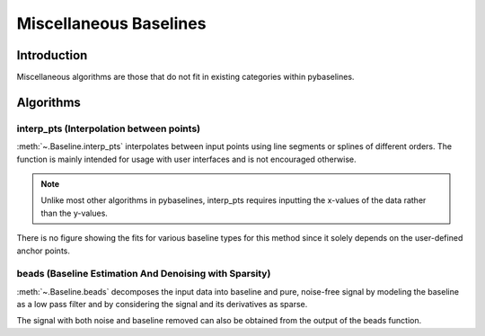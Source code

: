 =======================
Miscellaneous Baselines
=======================

Introduction
------------

Miscellaneous algorithms are those that do not fit in existing categories
within pybaselines.

Algorithms
----------

interp_pts (Interpolation between points)
~~~~~~~~~~~~~~~~~~~~~~~~~~~~~~~~~~~~~~~~~

:meth:`~.Baseline.interp_pts` interpolates between input points using line segments
or splines of different orders. The function is mainly intended for usage
with user interfaces and is not encouraged otherwise.

.. note::
   Unlike most other algorithms in pybaselines, interp_pts requires inputting
   the x-values of the data rather than the y-values.


.. plot::
   :align: center

    import numpy as np
    import matplotlib.pyplot as plt
    from pybaselines.utils import gaussian
    from pybaselines import Baseline

    x = np.linspace(1, 1000, 500)
    signal = (
        gaussian(x, 6, 180, 5)
        + gaussian(x, 8, 350, 10)
        + gaussian(x, 15, 400, 8)
        + gaussian(x, 13, 700, 12)
        + gaussian(x, 9, 800, 10)
    )
    baseline = 5 + 15 * np.exp(-x / 400)
    noise = np.random.default_rng(1).normal(0, 0.2, x.size)
    y = signal + baseline + noise

    # (x, y) pairs representing each point
    points = (
        (0, 20), (140, 15.5), (250, 12.8),
        (540, 8.75), (750, 7.23), (1001, 6.25)
    )

    baseline_fitter = Baseline(x, check_finite=False)
    linear_baseline = baseline_fitter.interp_pts(x, points)[0]
    spline_baseline = baseline_fitter.interp_pts(x, points, interp_method='cubic')[0]

    fig, ax = plt.subplots(tight_layout={'pad': 0.2})
    data_handle = ax.plot(x, y)
    baseline_handle = ax.plot(x, linear_baseline, '--')
    baseline_handle_2 = ax.plot(x, spline_baseline, ':')
    points_handle = ax.plot(*list(zip(*points)), 'ro')
    ax.set_yticks([])
    ax.set_xticks([])
    ax.legend(
        (data_handle[0], baseline_handle[0], baseline_handle_2[0], points_handle[0]),
        ('data', 'linear interpolation', 'cubic spline interpolation', 'anchor points'),
        frameon=False
    )
    plt.show()


There is no figure showing the fits for various baseline types for this method
since it solely depends on the user-defined anchor points.

beads (Baseline Estimation And Denoising with Sparsity)
~~~~~~~~~~~~~~~~~~~~~~~~~~~~~~~~~~~~~~~~~~~~~~~~~~~~~~~

:meth:`~.Baseline.beads` decomposes the input data into baseline and pure, noise-free signal by
modeling the baseline as a low pass filter and by considering the signal and its derivatives
as sparse.

.. plot::
   :align: center
   :context: reset

    import numpy as np
    import matplotlib.pyplot as plt
    from pybaselines.utils import gaussian
    from pybaselines import Baseline


    def create_data():
        x = np.linspace(1, 1000, 500)
        signal = (
            gaussian(x, 6, 180, 5)
            + gaussian(x, 8, 350, 10)
            + gaussian(x, 6, 550, 5)
            + gaussian(x, 9, 800, 10)
        )
        signal_2 = (
            gaussian(x, 9, 100, 12)
            + gaussian(x, 15, 400, 8)
            + gaussian(x, 13, 700, 12)
            + gaussian(x, 9, 880, 8)
        )
        signal_3 = (
            gaussian(x, 8, 150, 10)
            + gaussian(x, 20, 120, 12)
            + gaussian(x, 16, 300, 20)
            + gaussian(x, 12, 550, 5)
            + gaussian(x, 20, 750, 12)
            + gaussian(x, 18, 800, 18)
            + gaussian(x, 15, 830, 12)
        )
        noise = np.random.default_rng(1).normal(0, 0.2, x.size)
        linear_baseline = 3 + 0.01 * x
        exponential_baseline = 5 + 15 * np.exp(-x / 400)
        gaussian_baseline = 5 + gaussian(x, 20, 500, 500)

        baseline_1 = linear_baseline
        baseline_2 = gaussian_baseline
        baseline_3 = exponential_baseline
        baseline_4 = 10 - 0.005 * x + gaussian(x, 5, 850, 200)
        baseline_5 = linear_baseline + 20

        y1 = signal * 2 + baseline_1 + 5 * noise
        y2 = signal + signal_2 + signal_3 + baseline_2 + noise
        y3 = signal + signal_2 + baseline_3 + noise
        y4 = signal + + signal_2 + baseline_4 + noise * 0.5
        y5 = signal * 2 - signal_2 + baseline_5 + noise

        baselines = (baseline_1, baseline_2, baseline_3, baseline_4, baseline_5)
        data = (y1, y2, y3, y4, y5)

        return x, data, baselines


    def create_plots(data=None, baselines=None):
        fig, axes = plt.subplots(
            3, 2, tight_layout={'pad': 0.1, 'w_pad': 0, 'h_pad': 0},
            gridspec_kw={'wspace': 0, 'hspace': 0}
        )
        axes = axes.ravel()

        legend_handles = []
        if data is None:
            plot_data = False
            legend_handles.append(None)
        else:
            plot_data = True
        if baselines is None:
            plot_baselines = False
            legend_handles.append(None)
        else:
            plot_baselines = True

        for i, axis in enumerate(axes):
            axis.set_xticks([])
            axis.set_yticks([])
            axis.tick_params(
                which='both', labelbottom=False, labelleft=False,
                labeltop=False, labelright=False
            )
            if i < 5:
                if plot_data:
                    data_handle = axis.plot(data[i])
                if plot_baselines:
                    baseline_handle = axis.plot(baselines[i], lw=2.5)
        fit_handle = axes[-1].plot((), (), 'g--')
        if plot_data:
            legend_handles.append(data_handle[0])
        if plot_baselines:
            legend_handles.append(baseline_handle[0])
        legend_handles.append(fit_handle[0])

        if None not in legend_handles:
            axes[-1].legend(
                (data_handle[0], baseline_handle[0], fit_handle[0]),
                ('data', 'real baseline', 'estimated baseline'),
                loc='center', frameon=False
            )

        return fig, axes, legend_handles


    x, data, baselines = create_data()
    baseline_fitter = Baseline(x, check_finite=False)

    fit_params = [(3, 3), (0.15, 8), (0.1, 6), (0.25, 8), (0.1, 0.6)]

    figure, axes, handles = create_plots(data, baselines)
    for i, (ax, y) in enumerate(zip(axes, data)):
        if i == 0:
            freq_cutoff = 0.002
        else:
            freq_cutoff = 0.005
        lam_0, asymmetry = fit_params[i]
        baseline, params = baseline_fitter.beads(
            y, freq_cutoff=freq_cutoff, lam_0=lam_0, lam_1=0.05, lam_2=0.2, asymmetry=asymmetry
        )
        ax.plot(baseline, 'g--')

The signal with both noise and baseline removed can also be obtained from the output
of the beads function.

.. plot::
   :align: center
   :context: close-figs

    # to see contents of create_data function, look at the second-to-top-most algorithm's code
    figure, axes, handles = create_plots(data, baselines)
    fit_params = [(3, 3), (0.15, 8), (0.1, 6), (0.25, 8), (0.1, 0.6)]
    for i, (ax, y) in enumerate(zip(axes, data)):
        if i == 0:
            freq_cutoff = 0.002
        else:
            freq_cutoff = 0.005
        lam_0, asymmetry = fit_params[i]
        baseline, params = baseline_fitter.beads(
            y, freq_cutoff=freq_cutoff, lam_0=lam_0, lam_1=0.05, lam_2=0.2, asymmetry=asymmetry
        )

        ax.clear()  # remove the old plots in the axis
        data_handle = ax.plot(y)
        signal_handle = ax.plot(params['signal'])

    axes[-1].clear()  # remove the old legend
    axes[-1].legend(
        (data_handle[0], signal_handle[0]),
        ('data', 'signal from beads'), loc='center', frameon=False
    )
